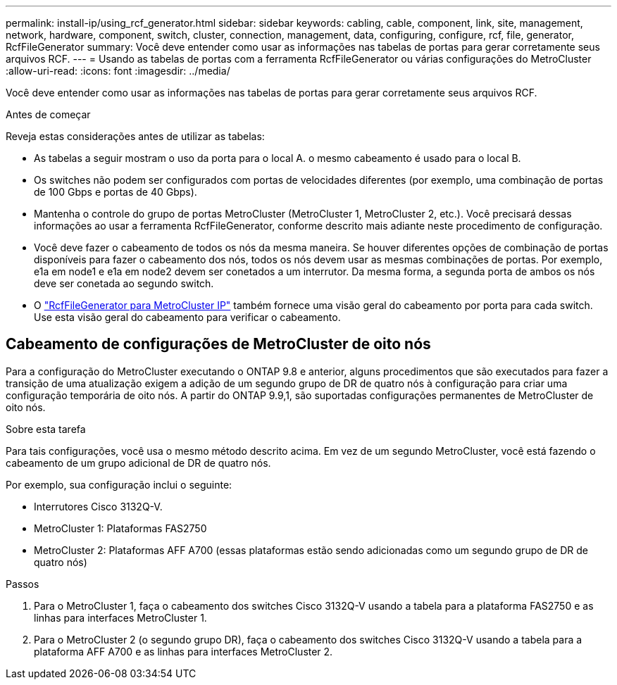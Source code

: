 ---
permalink: install-ip/using_rcf_generator.html 
sidebar: sidebar 
keywords: cabling, cable, component, link, site, management, network, hardware, component, switch, cluster, connection, management, data, configuring, configure, rcf, file, generator, RcfFileGenerator 
summary: Você deve entender como usar as informações nas tabelas de portas para gerar corretamente seus arquivos RCF. 
---
= Usando as tabelas de portas com a ferramenta RcfFileGenerator ou várias configurações do MetroCluster
:allow-uri-read: 
:icons: font
:imagesdir: ../media/


[role="lead"]
Você deve entender como usar as informações nas tabelas de portas para gerar corretamente seus arquivos RCF.

.Antes de começar
Reveja estas considerações antes de utilizar as tabelas:

* As tabelas a seguir mostram o uso da porta para o local A. o mesmo cabeamento é usado para o local B.
* Os switches não podem ser configurados com portas de velocidades diferentes (por exemplo, uma combinação de portas de 100 Gbps e portas de 40 Gbps).
* Mantenha o controle do grupo de portas MetroCluster (MetroCluster 1, MetroCluster 2, etc.). Você precisará dessas informações ao usar a ferramenta RcfFileGenerator, conforme descrito mais adiante neste procedimento de configuração.
* Você deve fazer o cabeamento de todos os nós da mesma maneira. Se houver diferentes opções de combinação de portas disponíveis para fazer o cabeamento dos nós, todos os nós devem usar as mesmas combinações de portas. Por exemplo, e1a em node1 e e1a em node2 devem ser conetados a um interrutor. Da mesma forma, a segunda porta de ambos os nós deve ser conetada ao segundo switch.
* O https://mysupport.netapp.com/site/tools/tool-eula/rcffilegenerator["RcfFileGenerator para MetroCluster IP"^] também fornece uma visão geral do cabeamento por porta para cada switch. Use esta visão geral do cabeamento para verificar o cabeamento.




== Cabeamento de configurações de MetroCluster de oito nós

Para a configuração do MetroCluster executando o ONTAP 9.8 e anterior, alguns procedimentos que são executados para fazer a transição de uma atualização exigem a adição de um segundo grupo de DR de quatro nós à configuração para criar uma configuração temporária de oito nós. A partir do ONTAP 9.9,1, são suportadas configurações permanentes de MetroCluster de oito nós.

.Sobre esta tarefa
Para tais configurações, você usa o mesmo método descrito acima. Em vez de um segundo MetroCluster, você está fazendo o cabeamento de um grupo adicional de DR de quatro nós.

Por exemplo, sua configuração inclui o seguinte:

* Interrutores Cisco 3132Q-V.
* MetroCluster 1: Plataformas FAS2750
* MetroCluster 2: Plataformas AFF A700 (essas plataformas estão sendo adicionadas como um segundo grupo de DR de quatro nós)


.Passos
. Para o MetroCluster 1, faça o cabeamento dos switches Cisco 3132Q-V usando a tabela para a plataforma FAS2750 e as linhas para interfaces MetroCluster 1.
. Para o MetroCluster 2 (o segundo grupo DR), faça o cabeamento dos switches Cisco 3132Q-V usando a tabela para a plataforma AFF A700 e as linhas para interfaces MetroCluster 2.

